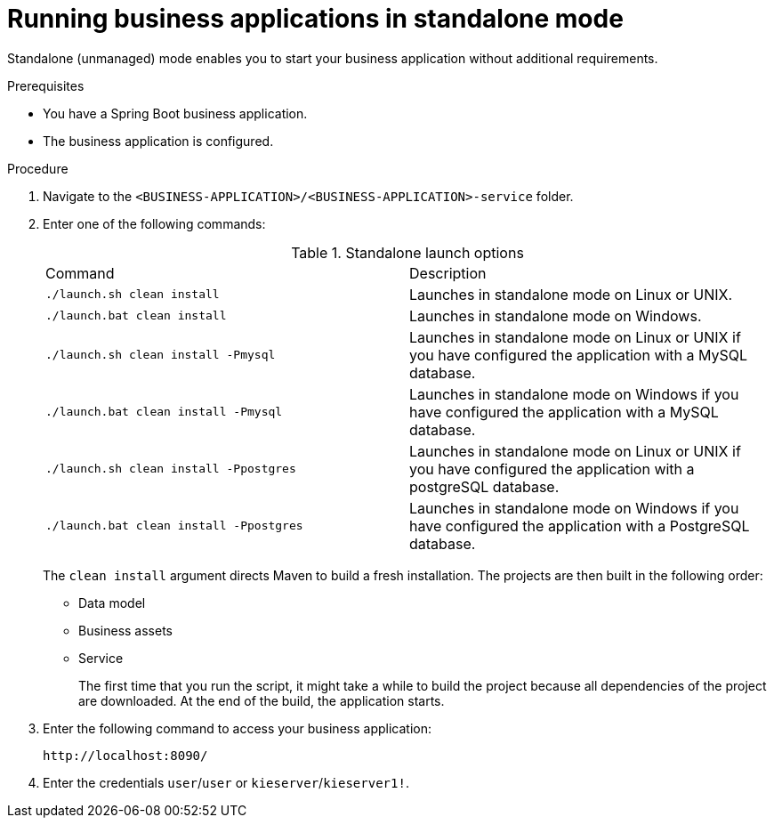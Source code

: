[id='bus-apps-run-standard_{context}']

= Running business applications in standalone mode

Standalone (unmanaged) mode enables you to start your business application without additional requirements.

.Prerequisites
* You have a Spring Boot business application.
* The business application is configured.

.Procedure
. Navigate to the `<BUSINESS-APPLICATION>/<BUSINESS-APPLICATION>-service` folder.
. Enter one of the following commands:
+
.Standalone launch options
[cols="50%,50%"]
|===
|Command
|Description

|`./launch.sh clean install`
|Launches in standalone mode on Linux or UNIX.

|`./launch.bat clean install`
|Launches in standalone mode on Windows.

|`./launch.sh clean install -Pmysql`
|Launches in standalone mode on Linux or UNIX if you have configured the application with a MySQL database.

|`./launch.bat clean install -Pmysql`
|Launches in standalone mode on Windows if you have configured the application with a MySQL database.

|`./launch.sh clean install -Ppostgres`
|Launches in standalone mode on Linux or UNIX if you have configured the application with a postgreSQL database.

|`./launch.bat clean install -Ppostgres`
|Launches in standalone mode on Windows if you have configured the application with a PostgreSQL database.

|===
+
The `clean install` argument directs Maven to build a fresh installation. The projects are then built in the following order:
+
* Data model
* Business assets
* Service
+
The first time that you run the script, it might take a while to build the project because all dependencies of the project are downloaded. At the end of the build, the application starts.
. Enter the following command to access your business application:
+
[source]
----
http://localhost:8090/
----
. Enter the credentials `user`/`user`  or `kieserver`/`kieserver1!`.
